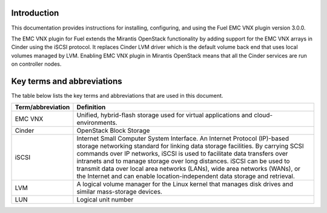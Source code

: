 Introduction
============

This documentation provides instructions for installing, configuring, and
using the Fuel EMC VNX plugin version 3.0.0.

The EMC VNX plugin for Fuel extends the Mirantis OpenStack functionality by
adding support for the EMC VNX arrays in Cinder using the iSCSI protocol. It
replaces Cinder LVM driver which is the default volume back end that uses
local volumes managed by LVM. Enabling EMC VNX plugin in Mirantis OpenStack
means that all the Cinder services are run on controller nodes.

Key terms and abbreviations
===========================

The table below lists the key terms and abbreviations that are used in this
document.

.. tabularcolumns:: |p{4cm}|p{12.5cm}|

====================== ================================================
**Term/abbreviation**  **Definition**
====================== ================================================
EMC VNX                Unified, hybrid-flash storage used for virtual
                       applications and cloud-environments.
Cinder                 OpenStack Block Storage
iSCSI                  Internet Small Computer System Interface. An
                       Internet Protocol (IP)-based storage networking
                       standard for linking data storage facilities.
                       By carrying SCSI commands over IP networks,
                       iSCSI is used to facilitate data transfers over
                       intranets and to manage storage over long
                       distances. iSCSI can be used to transmit data
                       over local area networks (LANs), wide area
                       networks (WANs), or the Internet and can enable
                       location-independent data storage and retrieval.
LVM                    A logical volume manager for the Linux kernel
                       that manages disk drives and similar
                       mass-storage devices.
LUN                    Logical unit number
====================== ================================================
